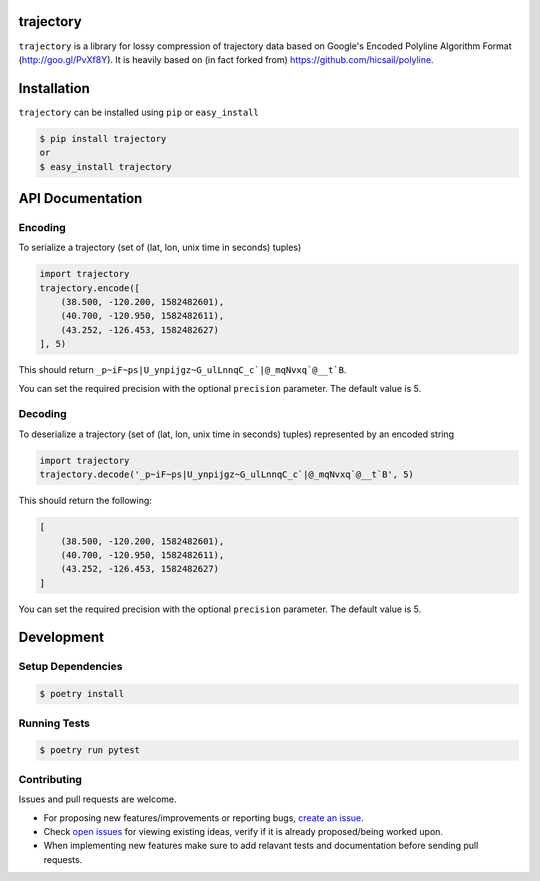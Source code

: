 .. image:: https://github.com/adonmo/trajectory/workflows/Tests/badge.svg
   :target: https://github.com/adonmo/trajectory/actions
   :alt: Test Status

.. image:: https://img.shields.io/pypi/dm/trajectory.svg
   :target: https://pypistats.org/packages/trajectory
   :alt: PyPI downloads

.. image:: https://img.shields.io/github/license/adonmo/trajectory.svg
   :target: https://github.com/adonmo/trajectory/blob/master/LICENSE
   :alt: MIT License

trajectory
============

``trajectory`` is a library for lossy compression of trajectory data based on Google's Encoded Polyline Algorithm Format (http://goo.gl/PvXf8Y). It is heavily based on (in fact forked from) https://github.com/hicsail/polyline.

Installation
============

``trajectory`` can be installed using ``pip`` or ``easy_install``

.. code-block:: sh

    $ pip install trajectory
    or
    $ easy_install trajectory

API Documentation
=================

Encoding
--------

To serialize a trajectory (set of (lat, lon, unix time in seconds) tuples)

.. code-block:: py

    import trajectory
    trajectory.encode([
        (38.500, -120.200, 1582482601),
        (40.700, -120.950, 1582482611),
        (43.252, -126.453, 1582482627)
    ], 5)

This should return ``_p~iF~ps|U_ynpijgz~G_ulLnnqC_c`|@_mqNvxq`@__t`B``.

You can set the required precision with the optional ``precision`` parameter. The default value is 5.

Decoding
--------

To deserialize a trajectory (set of (lat, lon, unix time in seconds) tuples) represented by an encoded string

.. code-block:: py

    import trajectory
    trajectory.decode('_p~iF~ps|U_ynpijgz~G_ulLnnqC_c`|@_mqNvxq`@__t`B', 5)

This should return the following:

.. code-block:: py

    [
        (38.500, -120.200, 1582482601),
        (40.700, -120.950, 1582482611),
        (43.252, -126.453, 1582482627)
    ]

You can set the required precision with the optional ``precision`` parameter. The default value is 5.


Development
===========

Setup Dependencies
------------------

.. code-block:: sh

    $ poetry install

Running Tests
-------------

.. code-block:: sh

    $ poetry run pytest

Contributing
------------

Issues and pull requests are welcome.

* For proposing new features/improvements or reporting bugs, `create an issue <https://github.com/adonmo/trajectory/issues/new/choose>`_.
* Check `open issues <https://github.com/adonmo/trajectory/issues>`_ for viewing existing ideas, verify if it is already proposed/being worked upon.
* When implementing new features make sure to add relavant tests and documentation before sending pull requests.
